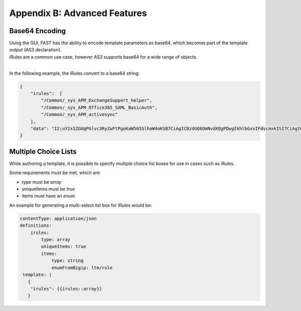 .. _advanced:

Appendix B: Advanced Features
=============================


Base64 Encoding
---------------

| Using the GUI, FAST has the ability to encode template parameters as base64, which becomes part of the template output (AS3 declaration).  
| iRules are a common use case, however AS3 supports base64 for a wide range of objects.
|
In the following example, the iRules convert to a base64 string:

.. code-block:: json

    { 
        "irules":  [
            "/Common/_sys_APM_ExchangeSupport_helper",
            "/Common/_sys_APM_Office365_SAML_BasicAuth",
            "/Common/_sys_APM_activesync"
        ],
        "data": "I2;uY2x1ZGUgPGlvc3RyZwFtPgoKaW50IGlhaW4oKSB7CiAgICBzdGQ6OmNvdXQgPDwgIkhlbGxvIFdvcmxkISI7CiAgICByZXR1cm4gMDsKfQo="
    }


.. seealso:: `AS3 Schema Reference <https://clouddocs.f5.com/products/extensions/f5-appsvcs-extension/latest/refguide/schema-reference.html>`_ for a full list of **f5base64** fields.


Multiple Choice Lists
---------------------

While authoring a template, it is possible to specify multiple choice list boxes for use in cases such as iRules.

.. image:: iRuleList.png
   :width: 800

Some requirements must be met, which are:

* type must be *array*
* uniqueItems must be *true*
* items must have an *enum*

An example for generating a multi-select list box for iRules would be:

.. code-block:: json

    contentType: application/json             
    definitions:                                                                                                           
        irules:                                            
            type: array                                                                     
            uniqueItems: true                                                                  
            items:          
                type: string                              
                enumFromBigip: ltm/rule                      
     template: |                                                          
       {                                                                        
        "irules": {{irules::array}}                                                                   
       }   
